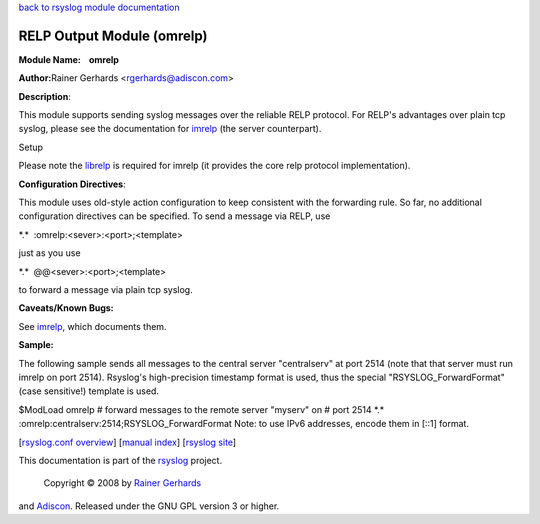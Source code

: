 `back to rsyslog module documentation <rsyslog_conf_modules.html>`_

RELP Output Module (omrelp)
===========================

**Module Name:    omrelp**

**Author:**\ Rainer Gerhards <rgerhards@adiscon.com>

**Description**:

This module supports sending syslog messages over the reliable RELP
protocol. For RELP's advantages over plain tcp syslog, please see the
documentation for `imrelp <imrelp.html>`_ (the server counterpart). 

Setup

Please note the `librelp <http://www.librelp.com>`_ is required for
imrelp (it provides the core relp protocol implementation).

**Configuration Directives**:

This module uses old-style action configuration to keep consistent with
the forwarding rule. So far, no additional configuration directives can
be specified. To send a message via RELP, use

\*.\*  :omrelp:<sever>:<port>;<template>

just as you use 

\*.\*  @@<sever>:<port>;<template>

to forward a message via plain tcp syslog.

**Caveats/Known Bugs:**

See `imrelp <imrelp.html>`_, which documents them. 

**Sample:**

The following sample sends all messages to the central server
"centralserv" at port 2514 (note that that server must run imrelp on
port 2514). Rsyslog's high-precision timestamp format is used, thus the
special "RSYSLOG\_ForwardFormat" (case sensitive!) template is used.

$ModLoad omrelp # forward messages to the remote server "myserv" on #
port 2514 \*.\* :omrelp:centralserv:2514;RSYSLOG\_ForwardFormat Note: to
use IPv6 addresses, encode them in [::1] format.

[`rsyslog.conf overview <rsyslog_conf.html>`_\ ] [`manual
index <manual.html>`_\ ] [`rsyslog site <http://www.rsyslog.com/>`_\ ]

This documentation is part of the `rsyslog <http://www.rsyslog.com/>`_
project.
 Copyright © 2008 by `Rainer Gerhards <http://www.gerhards.net/rainer>`_
and `Adiscon <http://www.adiscon.com/>`_. Released under the GNU GPL
version 3 or higher.
